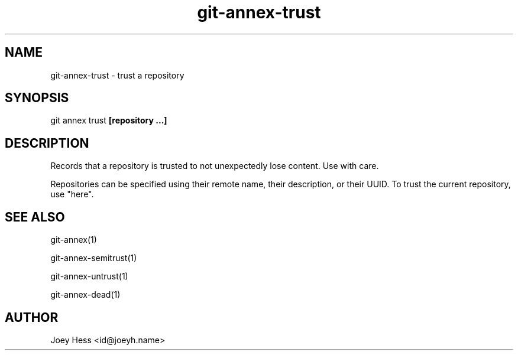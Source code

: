 .TH git-annex-trust 1
.SH NAME
git-annex-trust \- trust a repository
.PP
.SH SYNOPSIS
git annex trust \fB[repository ...]\fP
.PP
.SH DESCRIPTION
Records that a repository is trusted to not unexpectedly lose
content. Use with care.
.PP
Repositories can be specified using their remote name, their
description, or their UUID. To trust the current repository, use "here".
.PP
.SH SEE ALSO
git-annex(1)
.PP
git-annex\-semitrust(1)
.PP
git-annex\-untrust(1)
.PP
git-annex\-dead(1)
.PP
.SH AUTHOR
Joey Hess <id@joeyh.name>
.PP
.PP

